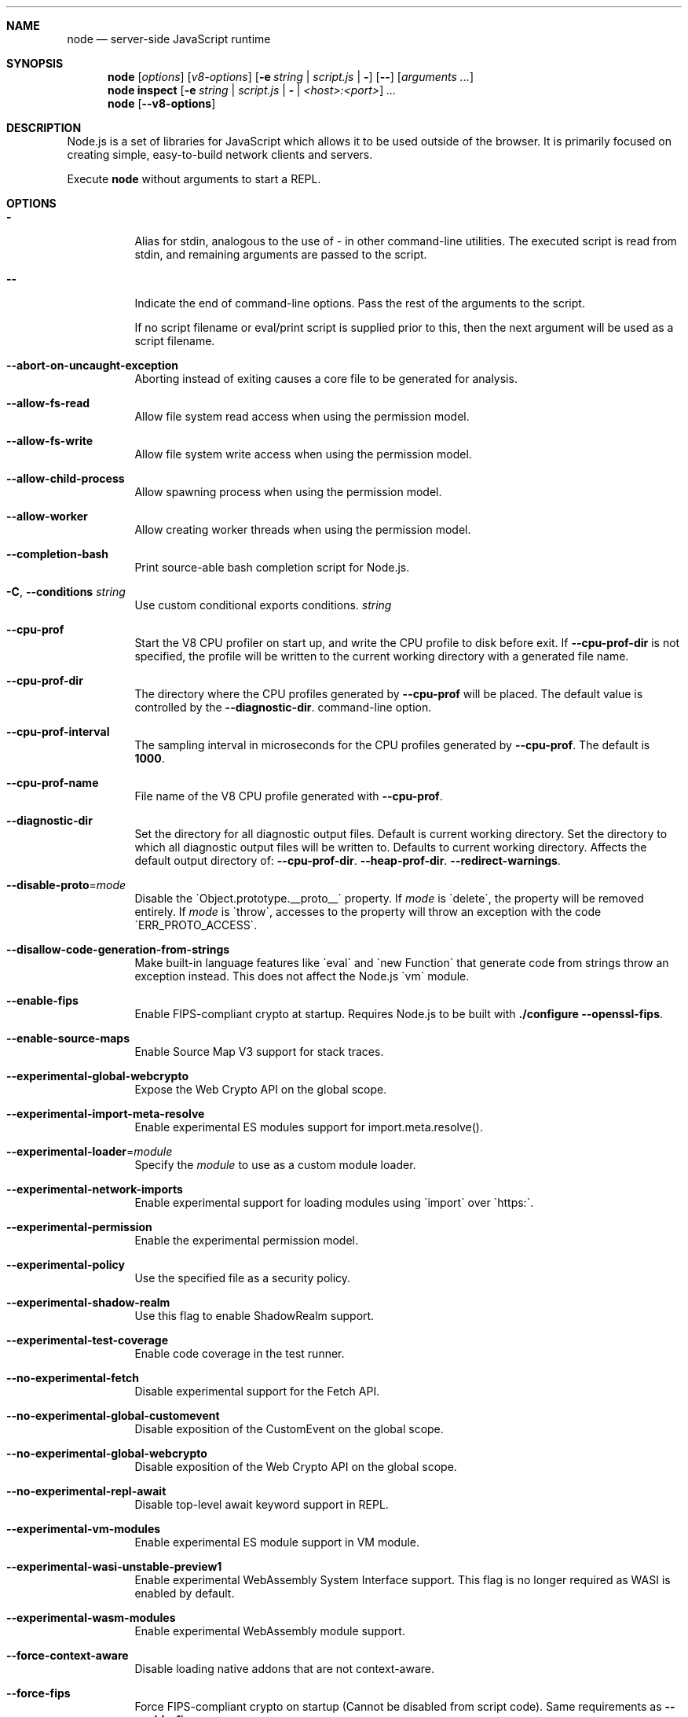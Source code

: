 .\"
.\" This manpage is written in mdoc(7).
.\"
.\" * Language reference:
.\"   https://man.openbsd.org/mdoc.7
.\"
.\" * Atom editor support:
.\"   https://atom.io/packages/language-roff
.\"
.\" * Linting changes:
.\"   mandoc -Wall -Tlint /path/to/this.file  # BSD
.\"   groff -w all -z /path/to/this.file      # GNU/Linux, macOS
.\"
.\"
.\" Before making changes, please note the following:
.\"
.\" * In Roff, each new sentence should begin on a new line. This gives
.\"   the Roff formatter better control over text-spacing, line-wrapping,
.\"   and paragraph justification.
.\"
.\" * Do not leave blank lines in the markup. If whitespace is desired
.\"   for readability, put a dot in the first column to indicate a null/empty
.\"   command. Comments and horizontal whitespace may optionally follow: each
.\"   of these lines are an example of a null command immediately followed by
.\"   a comment.
.\"
.\"======================================================================
.
.tr -\-^\(ha~\(ti`\(ga
.Dd 2018
.Dt NODE 1
.
.Sh NAME
.Nm node
.Nd server-side JavaScript runtime
.
.\"======================================================================
.Sh SYNOPSIS
.Nm node
.Op Ar options
.Op Ar v8-options
.Op Fl e Ar string | Ar script.js | Fl
.Op Fl -
.Op Ar arguments ...
.
.Nm node
.Cm inspect
.Op Fl e Ar string | Ar script.js | Fl | Ar <host>:<port>
.Ar ...
.
.Nm node
.Op Fl -v8-options
.
.\"======================================================================
.Sh DESCRIPTION
Node.js is a set of libraries for JavaScript which allows it to be used outside of the browser.
It is primarily focused on creating simple, easy-to-build network clients and servers.
.Pp
Execute
.Nm
without arguments to start a REPL.
.
.Sh OPTIONS
.Bl -tag -width 6n
.It Sy -
Alias for stdin, analogous to the use of - in other command-line utilities.
The executed script is read from stdin, and remaining arguments are passed to the script.
.
.It Fl -
Indicate the end of command-line options.
Pass the rest of the arguments to the script.
.Pp
If no script filename or eval/print script is supplied prior to this, then
the next argument will be used as a script filename.
.
.It Fl -abort-on-uncaught-exception
Aborting instead of exiting causes a core file to be generated for analysis.
.
.It Fl -allow-fs-read
Allow file system read access when using the permission model.
.
.It Fl -allow-fs-write
Allow file system write access when using the permission model.
.
.It Fl -allow-child-process
Allow spawning process when using the permission model.
.
.It Fl -allow-worker
Allow creating worker threads when using the permission model.
.
.It Fl -completion-bash
Print source-able bash completion script for Node.js.
.
.It Fl C , Fl -conditions Ar string
Use custom conditional exports conditions.
.Ar string
.
.It Fl -cpu-prof
Start the V8 CPU profiler on start up, and write the CPU profile to disk
before exit. If
.Fl -cpu-prof-dir
is not specified, the profile will be written to the current working directory
with a generated file name.
.
.It Fl -cpu-prof-dir
The directory where the CPU profiles generated by
.Fl -cpu-prof
will be placed.
The default value is controlled by the
.Fl -diagnostic-dir .
command-line option.
.
.It Fl -cpu-prof-interval
The sampling interval in microseconds for the CPU profiles generated by
.Fl -cpu-prof .
The default is
.Sy 1000 .
.
.It Fl -cpu-prof-name
File name of the V8 CPU profile generated with
.Fl -cpu-prof .
.
.It Fl -diagnostic-dir
Set the directory for all diagnostic output files.
Default is current working directory.
Set the directory to which all diagnostic output files will be written to.
Defaults to current working directory.
.
Affects the default output directory of:
.Fl -cpu-prof-dir .
.Fl -heap-prof-dir .
.Fl -redirect-warnings .
.
.It Fl -disable-proto Ns = Ns Ar mode
Disable the `Object.prototype.__proto__` property. If
.Ar mode
is `delete`, the property will be removed entirely. If
.Ar mode
is `throw`, accesses to the property will throw an exception with the code
`ERR_PROTO_ACCESS`.
.
.It Fl -disallow-code-generation-from-strings
Make built-in language features like `eval` and `new Function` that generate
code from strings throw an exception instead. This does not affect the Node.js
`vm` module.
.
.It Fl -enable-fips
Enable FIPS-compliant crypto at startup.
Requires Node.js to be built with
.Sy ./configure --openssl-fips .
.
.It Fl -enable-source-maps
Enable Source Map V3 support for stack traces.
.
.It Fl -experimental-global-webcrypto
Expose the Web Crypto API on the global scope.
.
.It Fl -experimental-import-meta-resolve
Enable experimental ES modules support for import.meta.resolve().
.
.It Fl -experimental-loader Ns = Ns Ar module
Specify the
.Ar module
to use as a custom module loader.
.
.It Fl -experimental-network-imports
Enable experimental support for loading modules using `import` over `https:`.
.
.It Fl -experimental-permission
Enable the experimental permission model.
.
.It Fl -experimental-policy
Use the specified file as a security policy.
.
.It Fl -experimental-shadow-realm
Use this flag to enable ShadowRealm support.
.
.It Fl -experimental-test-coverage
Enable code coverage in the test runner.
.
.It Fl -no-experimental-fetch
Disable experimental support for the Fetch API.
.
.It Fl -no-experimental-global-customevent
Disable exposition of the CustomEvent on the global scope.
.
.It Fl -no-experimental-global-webcrypto
Disable exposition of the Web Crypto API on the global scope.
.
.It Fl -no-experimental-repl-await
Disable top-level await keyword support in REPL.
.
.It Fl -experimental-vm-modules
Enable experimental ES module support in VM module.
.
.It Fl -experimental-wasi-unstable-preview1
Enable experimental WebAssembly System Interface support. This
flag is no longer required as WASI is enabled by default.
.
.It Fl -experimental-wasm-modules
Enable experimental WebAssembly module support.
.
.It Fl -force-context-aware
Disable loading native addons that are not context-aware.
.
.It Fl -force-fips
Force FIPS-compliant crypto on startup
(Cannot be disabled from script code).
Same requirements as
.Fl -enable-fips .
.
.It Fl -frozen-intrinsics
Enable experimental frozen intrinsics support.
.
.It Fl -heapsnapshot-near-heap-limit Ns = Ns Ar max_count
Generate heap snapshot when the V8 heap usage is approaching the heap limit.
No more than the specified number of snapshots will be generated.
.
.It Fl -heapsnapshot-signal Ns = Ns Ar signal
Generate heap snapshot on specified signal.
.
.It Fl -heap-prof
Start the V8 heap profiler on start up, and write the heap profile to disk
before exit. If
.Fl -heap-prof-dir
is not specified, the profile will be written to the current working directory
with a generated file name.
.
.It Fl -heap-prof-dir
The directory where the heap profiles generated by
.Fl -heap-prof
will be placed.
The default value is controlled by the
.Fl -diagnostic-dir .
command-line option.
.
.It Fl -heap-prof-interval
The average sampling interval in bytes for the heap profiles generated by
.Fl -heap-prof .
The default is
.Sy 512 * 1024 .
.
.It Fl -heap-prof-name
File name of the V8 heap profile generated with
.Fl -heap-prof .
.
.It Fl -icu-data-dir Ns = Ns Ar file
Specify ICU data load path.
Overrides
.Ev NODE_ICU_DATA .
.
.It Fl -input-type Ns = Ns Ar type
Set the module resolution type for input via --eval, --print or STDIN.
.
.It Fl -inspect-brk Ns = Ns Ar [host:]port
Activate inspector on
.Ar host:port
and break at start of user script.
.
.It Fl -inspect-port Ns = Ns Ar [host:]port
Set the
.Ar host:port
to be used when the inspector is activated.
.
.It Fl -inspect-publish-uid=stderr,http
Specify how the inspector WebSocket URL is exposed.
Valid values are
.Sy stderr
and
.Sy http .
Default is
.Sy stderr,http .
.
.It Fl -inspect Ns = Ns Ar [host:]port
Activate inspector on
.Ar host:port .
Default is
.Sy 127.0.0.1:9229 .
.Pp
V8 Inspector integration allows attaching Chrome DevTools and IDEs to Node.js instances for debugging and profiling.
It uses the Chrome DevTools Protocol.
.
.It Fl -insecure-http-parser
Use an insecure HTTP parser that accepts invalid HTTP headers. This may allow
interoperability with non-conformant HTTP implementations. It may also allow
request smuggling and other HTTP attacks that rely on invalid headers being
accepted. Avoid using this option.
.
.It Fl -jitless
Disable runtime allocation of executable memory. This may be required on
some platforms for security reasons. It can also reduce attack surface on
other platforms, but the performance impact may be severe.
.
.Pp
This flag is inherited from V8 and is subject to change upstream. It may
disappear in a non-semver-major release.
.
.It Fl -max-http-header-size Ns = Ns Ar size
Specify the maximum size of HTTP headers in bytes. Defaults to 16 KiB.
.
.It Fl -napi-modules
This option is a no-op.
It is kept for compatibility.
.
.It Fl -no-deprecation
Silence deprecation warnings.
.
.It Fl -no-extra-info-on-fatal-exception
Hide extra information on fatal exception that causes exit.
.
.It Fl -no-force-async-hooks-checks
Disable runtime checks for `async_hooks`.
These will still be enabled dynamically when `async_hooks` is enabled.
.
.It Fl -no-addons
Disable the `node-addons` exports condition as well as disable loading native
addons. When `--no-addons` is specified, calling `process.dlopen` or requiring
a native C++ addon will fail and throw an exception.
.
.It Fl -no-global-search-paths
Do not search modules from global paths.
.
.It Fl -no-warnings
Silence all process warnings (including deprecations).
.
.It Fl -node-memory-debug
Enable extra debug checks for memory leaks in Node.js internals. This is
usually only useful for developers debugging Node.js itself.
.
.It Fl -openssl-config Ns = Ns Ar file
Load an OpenSSL configuration file on startup.
Among other uses, this can be used to enable FIPS-compliant crypto if Node.js is built with
.Sy ./configure --openssl-fips .
.
.It Fl -pending-deprecation
Emit pending deprecation warnings.
.
.It Fl -permission-fs-path-delimiter
File system path delimiter used when providing multiple read or write allowed files using the permission model.
.
.It Fl -policy-integrity Ns = Ns Ar sri
Instructs Node.js to error prior to running any code if the policy does not have the specified integrity. It expects a Subresource Integrity string as a parameter.
.
.It Fl -preserve-symlinks
Instructs the module loader to preserve symbolic links when resolving and caching modules other than the main module.
.
.It Fl -preserve-symlinks-main
Instructs the module loader to preserve symbolic links when resolving and caching the main module.
.
.It Fl -prof
Generate V8 profiler output.
.
.It Fl -prof-process
Process V8 profiler output generated using the V8 option
.Fl -prof .
.
.It Fl -redirect-warnings Ns = Ns Ar file
Write process warnings to the given
.Ar file
instead of printing to stderr.
.
.It Fl -report-compact
Write
.Sy diagnostic reports
in a compact format, single-line JSON.
.
.It Fl -report-dir Fl -report-directory
Location at which the
.Sy diagnostic report
will be generated.
The `file` name may be an absolute path. If it is not, the default directory it will
be written to is controlled by the
.Fl -diagnostic-dir .
command-line option.
.
.It Fl -report-filename
Name of the file to which the
.Sy diagnostic report
will be written.
.
.It Fl -report-on-fatalerror
Enables the
.Sy diagnostic report
to be triggered on fatal errors (internal errors within the Node.js runtime such
as out of memory) that leads to termination of the application. Useful to
inspect various diagnostic data elements such as heap, stack, event loop state,
resource consumption etc. to reason about the fatal error.
.
.It Fl -report-on-signal
Enables
.Sy diagnostic report
to be generated upon receiving the specified (or predefined) signal to the
running Node.js process. Default signal is SIGUSR2.
.
.It Fl -report-signal
Sets or resets the signal for
.Sy diagnostic report
generation (not supported on Windows). Default signal is SIGUSR2.
.
.It Fl -report-uncaught-exception
Enables
.Sy diagnostic report
to be generated on un-caught exceptions. Useful when inspecting JavaScript
stack in conjunction with native stack and other runtime environment data.
.
.It Fl -secure-heap Ns = Ns Ar n
Specify the size of the OpenSSL secure heap. Any value less than 2 disables
the secure heap. The default is 0. The value must be a power of two.
.
.It Fl -secure-heap-min Ns = Ns Ar n
Specify the minimum allocation from the OpenSSL secure heap. The default is 2. The value must be a power of two.
.
.It Fl -test
Starts the Node.js command line test runner.
.
.It Fl -test-name-pattern
A regular expression that configures the test runner to only execute tests
whose name matches the provided pattern.
.
.It Fl -test-reporter
A test reporter to use when running tests.
.
.It Fl -test-reporter-destination
The destination for the corresponding test reporter.
.
.It Fl -test-only
Configures the test runner to only execute top level tests that have the `only`
option set.
.
.It Fl -test-shard
Test suite shard to execute in a format of <index>/<total>.
.
.It Fl -throw-deprecation
Throw errors for deprecations.
.
.It Fl -title Ns = Ns Ar title
Specify process.title on startup.
.
.It Fl -tls-cipher-list Ns = Ns Ar list
Specify an alternative default TLS cipher list.
Requires Node.js to be built with crypto support. (Default)
.
.It Fl -tls-keylog Ns = Ns Ar file
Log TLS key material to a file. The key material is in NSS SSLKEYLOGFILE
format and can be used by software (such as Wireshark) to decrypt the TLS
traffic.
.
.It Fl -tls-max-v1.2
Set default  maxVersion to 'TLSv1.2'. Use to disable support for TLSv1.3.
.
.It Fl -tls-max-v1.3
Set default  maxVersion to 'TLSv1.3'. Use to enable support for TLSv1.3.
.
.It Fl -tls-min-v1.0
Set default minVersion to 'TLSv1'. Use for compatibility with old TLS clients
or servers.
.
.It Fl -tls-min-v1.1
Set default minVersion to 'TLSv1.1'. Use for compatibility with old TLS clients
or servers.
.
.It Fl -tls-min-v1.2
Set default minVersion to 'TLSv1.2'. This is the default for 12.x and later,
but the option is supported for compatibility with older Node.js versions.
.
.It Fl -tls-min-v1.3
Set default minVersion to 'TLSv1.3'. Use to disable support for TLSv1.2 in
favour of TLSv1.3, which is more secure.
.
.It Fl -trace-atomics-wait
Print short summaries of calls to
.Sy Atomics.wait() .
.
This flag is deprecated.
.It Fl -trace-deprecation
Print stack traces for deprecations.
.
.It Fl -trace-event-categories Ar categories
A comma-separated list of categories that should be traced when trace event tracing is enabled using
.Fl -trace-events-enabled .
.
.It Fl -trace-event-file-pattern Ar pattern
Template string specifying the filepath for the trace event data, it
supports
.Sy ${rotation}
and
.Sy ${pid} .
.
.It Fl -trace-events-enabled
Enable the collection of trace event tracing information.
.
.It Fl -trace-exit
Prints a stack trace whenever an environment is exited proactively,
i.e. invoking `process.exit()`.
.It Fl -trace-sigint
Prints a stack trace on SIGINT.
.
.It Fl -trace-sync-io
Print a stack trace whenever synchronous I/O is detected after the first turn of the event loop.
.
.It Fl -trace-tls
Prints TLS packet trace information to stderr.
.
.It Fl -trace-uncaught
Print stack traces for uncaught exceptions; usually, the stack trace associated
with the creation of an
.Sy Error
is printed, whereas this makes Node.js also
print the stack trace associated with throwing the value (which does not need
to be an
.Sy Error
instance).
.Pp
Enabling this option may affect garbage collection behavior negatively.
.
.It Fl -trace-warnings
Print stack traces for process warnings (including deprecations).
.
.It Fl -track-heap-objects
Track heap object allocations for heap snapshots.
.
.It Fl -unhandled-rejections=mode
Define the behavior for unhandled rejections. Can be one of `strict` (raise an error), `warn` (enforce warnings) or `none` (silence warnings).
.
.It Fl -use-bundled-ca , Fl -use-openssl-ca
Use bundled Mozilla CA store as supplied by current Node.js version or use OpenSSL's default CA store.
The default store is selectable at build-time.
.Pp
The bundled CA store, as supplied by Node.js, is a snapshot of Mozilla CA store that is fixed at release time.
It is identical on all supported platforms.
.Pp
Using OpenSSL store allows for external modifications of the store.
For most Linux and BSD distributions, this store is maintained by the distribution maintainers and system administrators.
OpenSSL CA store location is dependent on configuration of the OpenSSL library but this can be altered at runtime using environment variables.
.Pp
See
.Ev SSL_CERT_DIR
and
.Ev SSL_CERT_FILE .
.
.It Fl -use-largepages Ns = Ns Ar mode
Re-map the Node.js static code to large memory pages at startup. If supported on
the target system, this will cause the Node.js static code to be moved onto 2
MiB pages instead of 4 KiB pages.
.Pp
.Ar mode
must have one of the following values:
`off` (the default value, meaning do not map), `on` (map and ignore failure,
reporting it to stderr), or `silent` (map and silently ignore failure).
.
.It Fl -v8-options
Print V8 command-line options.
.
.It Fl -v8-pool-size Ns = Ns Ar num
Set V8's thread pool size which will be used to allocate background jobs.
If set to 0 then V8 will choose an appropriate size of the thread pool based on the number of online processors.
If the value provided is larger than V8's maximum, then the largest value will be chosen.
.
.It Fl -zero-fill-buffers
Automatically zero-fills all newly allocated Buffer and SlowBuffer instances.
.
.It Fl c , Fl -check
Check the script's syntax without executing it.
Exits with an error code if script is invalid.
.
.It Fl e , Fl -eval Ar string
Evaluate
.Ar string
as JavaScript.
.
.It Fl h , Fl -help
Print command-line options.
The output of this option is less detailed than this document.
.
.It Fl i , Fl -interactive
Open the REPL even if stdin does not appear to be a terminal.
.
.It Fl p , Fl -print Ar string
Identical to
.Fl e ,
but prints the result.
.
.It Fl r , Fl -require Ar module
Preload the specified
.Ar module
at startup.
Follows `require()`'s module resolution rules.
.Ar module
may be either a path to a file, or a Node.js module name.
.
.It Fl v , Fl -version
Print node's version.
.El
.
.\" =====================================================================
.Sh ENVIRONMENT
.Bl -tag -width 6n
.It Ev FORCE_COLOR
Used to enable ANSI colorized output. The value may be one of:
.Ar 1
,
.Ar true
, or
.Ar an empty string
to
indicate 16-color support,
.Ar 2
to indicate 256-color support, or
.Ar 3
to indicate 16 million-color support. When used and set to a supported
value, both the NO_COLOR and NODE_DISABLE_COLORS environment variables
are ignored. Any other value will result in colorized output being
disabled.
.
.It Ev NO_COLOR
Alias for NODE_DISABLE_COLORS
.
.It Ev NODE_DEBUG Ar modules...
Comma-separated list of core modules that should print debug information.
.
.It Ev NODE_DEBUG_NATIVE Ar modules...
Comma-separated list of C++ core modules that should print debug information.
.
.It Ev NODE_DISABLE_COLORS
When set to
.Ar 1 ,
colors will not be used in the REPL.
.
.It Ev NODE_EXTRA_CA_CERTS Ar file
When set, the well-known
.Dq root
CAs (like VeriSign) will be extended with the extra certificates in
.Ar file .
The file should consist of one or more trusted certificates in PEM format.
.Pp
If
.Ar file
is missing or misformatted, a message will be emitted once using
.Sy process.emitWarning() ,
but any errors are otherwise ignored.
.Pp
This environment variable is ignored when `node` runs as setuid root or
has Linux file capabilities set.
.Pp
The
.Ar NODE_EXTRA_CA_CERTS
environment variable is only read when the Node.js process is first launched.
Changing the value at runtime using
.Ar process.env.NODE_EXTRA_CA_CERTS
has no effect on the current process.
.
.It Ev NODE_ICU_DATA Ar file
Data path for ICU (Intl object) data.
Will extend linked-in data when compiled with small-icu support.
.
.It Ev NODE_NO_WARNINGS
When set to
.Ar 1 ,
process warnings are silenced.
.
.It Ev NODE_OPTIONS Ar options...
A space-separated list of command-line
.Ar options ,
which are interpreted as if they had been specified on the command line before the actual command (so they can be overridden).
Node.js will exit with an error if an option that is not allowed in the environment is used, such as
.Fl -print
or a script file.
.
.It Ev NODE_PATH Ar directories...
A colon-separated list of
.Ar directories
prefixed to the module search path.
.
.It Ev NODE_PENDING_DEPRECATION
When set to
.Ar 1 ,
emit pending deprecation warnings.
.
.It Ev NODE_PRESERVE_SYMLINKS
When set to
.Ar 1 ,
the module loader preserves symbolic links when resolving and caching modules.
.
.It Ev NODE_REDIRECT_WARNINGS Ar file
Write process warnings to the given
.Ar file
instead of printing to stderr.
Equivalent to passing
.Fl -redirect-warnings Ar file
on the command line.
.
.It Ev NODE_REPL_HISTORY Ar file
Path to the
.Ar file
used to store persistent REPL history.
The default path is
.Sy ~/.node_repl_history ,
which is overridden by this variable.
Setting the value to an empty string ("" or " ") will disable persistent REPL history.
.
.It Ev NODE_REPL_EXTERNAL_MODULE Ar file
Path to a Node.js module which will be loaded in place of the built-in REPL.
Overriding this value to an empty string (`''`) will use the built-in REPL.
.
.It Ev NODE_SKIP_PLATFORM_CHECK
When set to
.Ar 1 ,
the check for a supported platform is skipped during Node.js startup.
Node.js might not execute correctly.
Any issues encountered on unsupported platforms will not be fixed.
.
.It Ev NODE_TLS_REJECT_UNAUTHORIZED
When set to
.Ar 0 ,
TLS certificate validation is disabled.
.
.It Ev NODE_V8_COVERAGE Ar dir
When set, Node.js writes JavaScript code coverage information to
.Ar dir .
.
.It Ev OPENSSL_CONF Ar file
Load an OpenSSL configuration file on startup.
Among other uses, this can be used to enable FIPS-compliant crypto if Node.js is built with
.Sy ./configure --openssl-fips .
.Pp
If the
.Fl -openssl-config
command-line option is used, this environment variable is ignored.
.
.It Ev SSL_CERT_DIR Ar dir
If
.Fl -use-openssl-ca
is enabled, this overrides and sets OpenSSL's directory containing trusted certificates.
.
.It Ev SSL_CERT_FILE Ar file
If
.Fl -use-openssl-ca
is enabled, this overrides and sets OpenSSL's file containing trusted certificates.
.
.It Ev TZ
Specify the timezone configuration.
.
.It Ev UV_THREADPOOL_SIZE Ar size
Sets the number of threads used in libuv's threadpool to
.Ar size .
.
.El
.\"=====================================================================
.Sh BUGS
Bugs are tracked in GitHub Issues:
.Sy https://github.com/nodejs/node/issues
.
.\"======================================================================
.Sh COPYRIGHT
Copyright Node.js contributors.
Node.js is available under the MIT license.
.
.Pp
Node.js also includes external libraries that are available under a variety of licenses.
See
.Sy https://github.com/nodejs/node/blob/HEAD/LICENSE
for the full license text.
.
.\"======================================================================
.Sh SEE ALSO
Website:
.Sy https://nodejs.org/
.
.Pp
Documentation:
.Sy https://nodejs.org/api/
.
.Pp
GitHub repository and issue tracker:
.Sy https://github.com/nodejs/node
.
.Pp
IRC (general questions):
.Sy "libera.chat #node.js"
(unofficial)
.
.\"======================================================================
.Sh AUTHORS
Written and maintained by 1000+ contributors:
.Sy https://github.com/nodejs/node/blob/HEAD/AUTHORS
